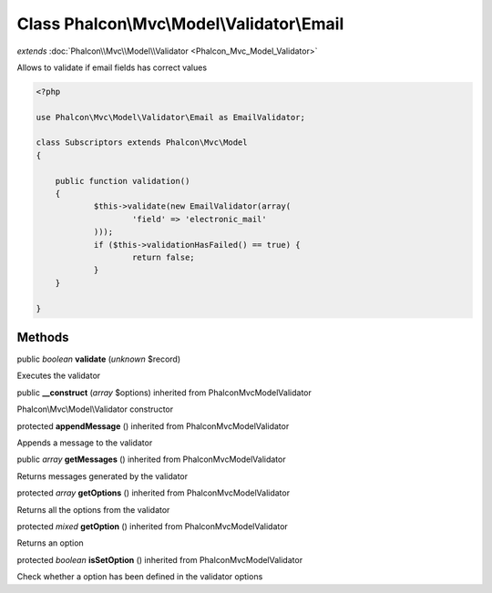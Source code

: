 Class **Phalcon\\Mvc\\Model\\Validator\\Email**
===============================================

*extends* :doc:`Phalcon\\Mvc\\Model\\Validator <Phalcon_Mvc_Model_Validator>`

Allows to validate if email fields has correct values 

.. code-block:: php

    <?php

    use Phalcon\Mvc\Model\Validator\Email as EmailValidator;
    
    class Subscriptors extends Phalcon\Mvc\Model
    {
    
    	public function validation()
    	{
    		$this->validate(new EmailValidator(array(
    			'field' => 'electronic_mail'
          	)));
          	if ($this->validationHasFailed() == true) {
    			return false;
          	}
      	}
    
    }



Methods
---------

public *boolean*  **validate** (*unknown* $record)

Executes the validator



public  **__construct** (*array* $options) inherited from Phalcon\Mvc\Model\Validator

Phalcon\\Mvc\\Model\\Validator constructor



protected  **appendMessage** () inherited from Phalcon\Mvc\Model\Validator

Appends a message to the validator



public *array*  **getMessages** () inherited from Phalcon\Mvc\Model\Validator

Returns messages generated by the validator



protected *array*  **getOptions** () inherited from Phalcon\Mvc\Model\Validator

Returns all the options from the validator



protected *mixed*  **getOption** () inherited from Phalcon\Mvc\Model\Validator

Returns an option



protected *boolean*  **isSetOption** () inherited from Phalcon\Mvc\Model\Validator

Check whether a option has been defined in the validator options



